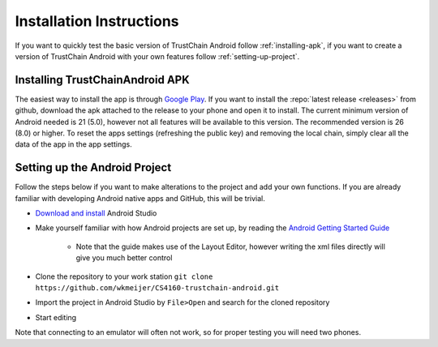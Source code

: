 *************************
Installation Instructions
*************************
If you want to quickly test the basic version of TrustChain Android follow :ref:`installing-apk`, if you want to create a version of TrustChain Android with your own features follow :ref:`setting-up-project`.

.. _installing-apk:

Installing TrustChainAndroid APK
================================
The easiest way to install the app is through `Google Play <https://play.google.com/store/apps/details?id=nl.tudelft.cs4160.trustchain_android>`_.
If you want to install the :repo:`latest release <releases>` from github, download the apk attached to the release to your phone and open it to install. The current minimum version of Android needed is 21 (5.0), however not all features will be available to this version. The recommended version is 26 (8.0) or higher. To reset the apps settings (refreshing the public key) and removing the local chain, simply clear all the data of the app in the app settings.

.. _setting-up-project:

Setting up the Android Project
==============================
Follow the steps below if you want to make alterations to the project and add your own functions. If you are already familiar with developing Android native apps and GitHub, this will be trivial.

* `Download and install <https://developer.android.com/studio/index.html>`_ Android Studio
* Make yourself familiar with how Android projects are set up, by reading the `Android Getting Started Guide <https://developer.android.com/training/index.html>`_

	* Note that the guide makes use of the Layout Editor, however writing the xml files directly will give you much better control

* Clone the repository to your work station ``git clone https://github.com/wkmeijer/CS4160-trustchain-android.git``
* Import the project in Android Studio by ``File>Open`` and search for the cloned repository
* Start editing

Note that connecting to an emulator will often not work, so for proper testing you will need two phones.
